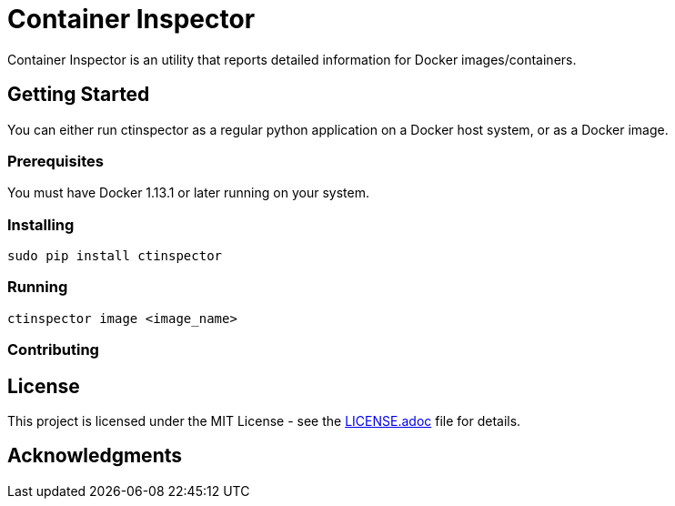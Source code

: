 = Container Inspector

Container Inspector is an utility that reports detailed information for  Docker images/containers.

== Getting Started

You can either run ctinspector as a regular python application on a Docker host system, or as a
Docker image.

=== Prerequisites

You must have Docker 1.13.1 or later running on your system.


=== Installing

```bash
sudo pip install ctinspector
```

=== Running
```bash
ctinspector image <image_name>
```

=== Contributing


## License

This project is licensed under the MIT License - see the link:LICENSE.adoc[LICENSE.adoc] file for details.

## Acknowledgments

